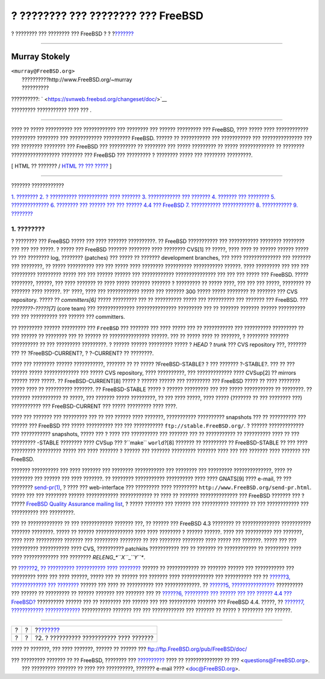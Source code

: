 ===================================
? ???????? ??? ???????? ??? FreeBSD
===================================

.. raw:: html

   <div class="navheader">

? ???????? ??? ???????? ??? FreeBSD
?
?
?\ `??????? <release-proc.html>`__

--------------

.. raw:: html

   </div>

.. raw:: html

   <div class="article" lang="el" lang="el">

.. raw:: html

   <div class="titlepage" xmlns="">

.. raw:: html

   <div>

.. raw:: html

   <div>

.. raw:: html

   </div>

.. raw:: html

   <div>

.. raw:: html

   <div class="authorgroup" xmlns="http://www.w3.org/1999/xhtml">

.. raw:: html

   <div class="author">

Murray Stokely
~~~~~~~~~~~~~~

.. raw:: html

   <div class="affiliation">

.. raw:: html

   <div class="address">

| ``<murray@FreeBSD.org>``
|  ??????????http://www.FreeBSD.org/~murray
|  ??????????

.. raw:: html

   </div>

.. raw:: html

   </div>

.. raw:: html

   </div>

.. raw:: html

   </div>

.. raw:: html

   </div>

.. raw:: html

   <div>

??????????: ` <https://svnweb.freebsd.org/changeset/doc/>`__

.. raw:: html

   </div>

.. raw:: html

   <div>

????????? ??????????? ???? ??? .

.. raw:: html

   </div>

.. raw:: html

   <div>

.. raw:: html

   <div class="abstract" xmlns="http://www.w3.org/1999/xhtml">

.. raw:: html

   <div class="abstract-title">

????????

.. raw:: html

   </div>

???? ?? ????? ?????????? ??? ???????????? ??? ???????? ??? ??????
????????? ??? FreeBSD, ???? ????? ???? ???????????? ????????? ????????
??? ???????????? ?????????? FreeBSD. ?????? ?? ??????????? ???
??????????? ??? ??????????????? ??? ??? ???????? ???????? ??? FreeBSD
??? ?????????? ?? ???????? ??? ????? ????????? ?? ????? ????????????? ??
???????? ?????????????????? ???????? ??? FreeBSD ??? ????????? ?
???????? ????? ??? ???????? ?????????.

.. raw:: html

   </div>

.. raw:: html

   </div>

.. raw:: html

   </div>

.. raw:: html

   <div class="docformatnavi">

[ HTML ?? ??????? / `HTML ?? ??? ????? <article.html>`__ ]

.. raw:: html

   </div>

--------------

.. raw:: html

   </div>

.. raw:: html

   <div class="toc">

.. raw:: html

   <div class="toc-title">

??????? ????????????

.. raw:: html

   </div>

`1. ???????? <index.html#introduction>`__
`2. ? ?????????? ??????????? ???? ??????? <release-proc.html>`__
`3. ???????????? ??? ??????? <release-build.html>`__
`4. ??????? ??? ???????? <distribution.html>`__
`5. ?????????????? <extensibility.html>`__
`6. ???????? ??? ?????? ??? ??? ?????? 4.4 ???
FreeBSD <lessons-learned.html>`__
`7. ??????????? ???????????? <future.html>`__
`8. ??????????? <ackno.html>`__
`9. ???????? <biblio.html>`__

.. raw:: html

   </div>

.. raw:: html

   <div class="sect1">

.. raw:: html

   <div class="titlepage" xmlns="">

.. raw:: html

   <div>

.. raw:: html

   <div>

1. ????????
-----------

.. raw:: html

   </div>

.. raw:: html

   </div>

.. raw:: html

   </div>

? ???????? ??? FreeBSD ????? ??? ???? ??????? ??????????. ?? FreeBSD
??????????? ??? ??????????? ???????? ???????? ??? ??? ??? ?????. ? ?????
??? FreeBSD ??????? ???????? ???? ???????? CVS[1] ?? ?????, ???? ???? ??
?????? ?????? ????? ?? ??? ???????? log, ???????? (patches) ??? ????? ??
??????? development branches, ??? ???? ?????????????? ??? ??????? ???
????????, ?? ????? ?????????? ??? ??? ????? ???? ???????? ??????????
??????????? ??????. ???? ????????? ??? ??? ??? ????????? ????????? ?????
??? ??? ?????? ?????? ??? ???????????? ??????????????? ??? ??? ??? ?????
??? FreeBSD. ????? ????????, ??????, ??? ???? ??????? ?? ???? ?????
??????? ??????? ? ????????? ?? ????? ????, ??? ??? ??? ?????, ????????
?? ??????? ???? ??????. ??' ????, ???? ??? ???????????? ????? ???
??????? 300 ????? ????? ???????? ?? ??????? ??? CVS repository. ????? ??
*committers[6]* ????? ????????? ??? ?? ?????????? ????? ??? ??????????
??? ??????? ??? FreeBSD. ??? *????????-?????[7]* (core team) ???
?????????????? ??????????????? ????????? ??? ?? ??????? ??????? ??????
?????????? ??? ??? ?????????? ??? ?????? ??? committers.

?? ????????? ?????? ????????? ??? ``FreeBSD`` ??? ??????? ??? ???? ?????
??? ?? ??????????? ??? ?????????? ????????? ?? ??? ?????? ?? ????????
??? ?? ?????? ?? ??????????????? ??????. ??? ?? ????? ???? ?? ???????, ?
???????? ??????? ?????????? ?? ??? ????????? ?????????. ? ?????? ??????
????????? ????? ? *HEAD* ? *trunk* ??? CVS repository ???, ??????? ???
?? ?FreeBSD-CURRENT?, ? ?-CURRENT? ?? ????????.

???? ??? ???????? ?????? ???????????, ??????? ?? ?? ?????
?FreeBSD-STABLE? ? ??? ??????? ?-STABLE?. ??? ?? ??? ?????? ?????
????????????? ??? ????? CVS repository, ???? ??????????, ???
????????????? ???? CVSup[2] ?? mirrors ?????? ???? ?????. ??
FreeBSD-CURRENT[8] ????? ? ?????? ?????? ??? ????????? ??? FreeBSD ?????
?? ???? ???????? ????? ???? ?? ?????????? ???????. ?? FreeBSD-STABLE
????? ? ?????? ????????? ??? ??? ????? ??????????? ?? ????????. ??
??????? ??????????? ?? ?????, ??? ??????? ????? ?????????, ?? ??? ????
?????, ???? ????? (??????? ?? ??? ???????? ???) ??????????? ???
FreeBSD-CURRENT ??? ????? ????????? ???? ????.

???? ??? ??????? ??? ????????? ??? ?? ??? ?????? ???? ???????,
??????????? ?????????? snapshots ??? ?? ?????????? ??? ?????? ???
FreeBSD ??? ????? ?????????? ??? ??? ???????????
``ftp://stable.FreeBSD.org/``. ? ?????? ????????????? ??? ???????????
snapshots, ????? ??? ? ???? ??? ?????????? ??? ??????? ??? ??
??????????? ?? ?????????? ???? ?? ??? ????????? -STABLE ???????? ????
CVSup ??? ?``make`` ``world``?[8] ??????? ?? ????????? ?? FreeBSD-STABLE
?? ??? ???? ????????? ????????? ????? ??? ???? ??????? ? ?????? ???
??????? ????????? ??????? ???? ??? ??? ??????? ???? ??????? ??? FreeBSD.

??????? ?????????? ??? ???? ??????? ??? ???????? ??????????? ???
???????? ??? ????????? ??????????????, ???? ?? ???????? ??? ?????? ???
???? ???????. ?? ???????? ??????????? ?????????? ???? ???? GNATS[9] ????
e-mail, ?? ??? ????????
`send-pr(1) <http://www.FreeBSD.org/cgi/man.cgi?query=send-pr&sektion=1>`__,
? ???? ??? web-interface ??? ????????? ???? ?????????
``http://www.FreeBSD.org/send-pr.html``. ????? ??? ??? ???????? ??????
???????????? ???????????? ?? ???? ?? ??????? ?????????????? ??? FreeBSD
??????? ??? ? ????? `FreeBSD Quality Assurance mailing
list <http://lists.FreeBSD.org/mailman/listinfo/freebsd-qa>`__, ? ?????
??????? ??? ?????? ??? ?????????? ??????? ?? ??? ???????????? ???
?????????? ??? ?????????.

??? ?? ????????????? ?? ??? ???????????? ??????? ???, ?? ?????? ???
FreeBSD 4.3 ???????? ?? ?????????????? ??????????? ??????? ????????.
????? ?? ?????? ?????????????? ???? ???? ???????? ? ?????? ??????. ????
??? ?????????? ??? ???????, ???? ???? ?????????? ??????? ??? ?????????
???????? ?? ??? ???????? ???????? ???? ????? ??? ???????. ????? ??? ???
?????????? ??????????? ???? CVS, ?????????? patchkits ??????????? ??? ??
??????? ?? ???????????? ?? ????????? ???? ???? ????????????? ???
???????? *RELENG\_\ *``X``*\ \_\ *``Y``**.

?? `??????2, ?? ?????????? ??????????? ????
???????? <release-proc.html>`__ ?????? ?? ???????????? ?? ??????? ??????
??? ??????????? ??? ????????? ???? ??? ???? ??????, ????? ??? ?? ??????
??? ??????? ???? ???????????? ??? ?????????? ??? ?? `??????3,
????????????? ??? ???????? <release-build.html>`__ ?????? ??? ???? ??
?????????? ??? ?????????????. ?? `??????5,
???????????????? <extensibility.html>`__ ?????????? ??? ?????? ??
????????? ?? ?????? ??????? ??? ??????? ??? ?? `??????6, ????????? ???
?????? ??? ??? ?????? 4.4 ??? FreeBSD? <lessons-learned.html>`__
?????????? ?????? ??? ?? ???????? ??? ?????? ??? ??? ?????????? ???????
??? FreeBSD 4.4. ?????, ?? `??????7, ????????????
????????????? <future.html>`__ ??????????? ??????? ??? ??? ????????????
??? ??????? ?? ????? ? ???????? ??? ??????.

.. raw:: html

   </div>

.. raw:: html

   </div>

.. raw:: html

   <div class="navfooter">

--------------

+-----+-----+---------------------------------------------+
| ?   | ?   | ?\ `??????? <release-proc.html>`__          |
+-----+-----+---------------------------------------------+
| ?   | ?   | ?2. ? ?????????? ??????????? ???? ???????   |
+-----+-----+---------------------------------------------+

.. raw:: html

   </div>

???? ?? ???????, ??? ???? ???????, ?????? ?? ?????? ???
ftp://ftp.FreeBSD.org/pub/FreeBSD/doc/

| ??? ????????? ??????? ?? ?? FreeBSD, ???????? ???
  `?????????? <http://www.FreeBSD.org/docs.html>`__ ???? ??
  ?????????????? ?? ??? <questions@FreeBSD.org\ >.
|  ??? ????????? ??????? ?? ???? ??? ??????????, ??????? e-mail ????
  <doc@FreeBSD.org\ >.
